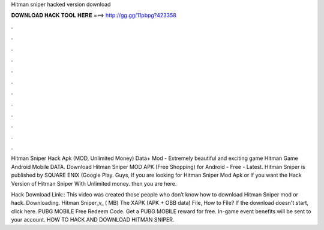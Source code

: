 Hitman sniper hacked version download



𝐃𝐎𝐖𝐍𝐋𝐎𝐀𝐃 𝐇𝐀𝐂𝐊 𝐓𝐎𝐎𝐋 𝐇𝐄𝐑𝐄 ===> http://gg.gg/11pbpg?423358



.



.



.



.



.



.



.



.



.



.



.



.

Hitman Sniper Hack Apk (MOD, Unlimited Money) Data+ Mod - Extremely beautiful and exciting game Hitman Game Android Mobile DATA. Download Hitman Sniper MOD APK (Free Shopping) for Android - Free - Latest. Hitman Sniper is published by SQUARE ENIX (Google Play. Guys, If you are looking for Hitman Sniper Mod Apk or If you want the Hack Version of Hitman Sniper With Unlimited money. then you are here.

Hack Download Link::  This video was created those people who don’t know how to download Hitman Sniper mod or hack. Downloading. Hitman Sniper_v_ ( MB) The XAPK (APK + OBB data) File, How to  File? If the download doesn't start, click here. PUBG MOBILE Free Redeem Code. Get a PUBG MOBILE reward for free. In-game event benefits will be sent to your account. HOW TO HACK AND DOWNLOAD HITMAN SNIPER.
